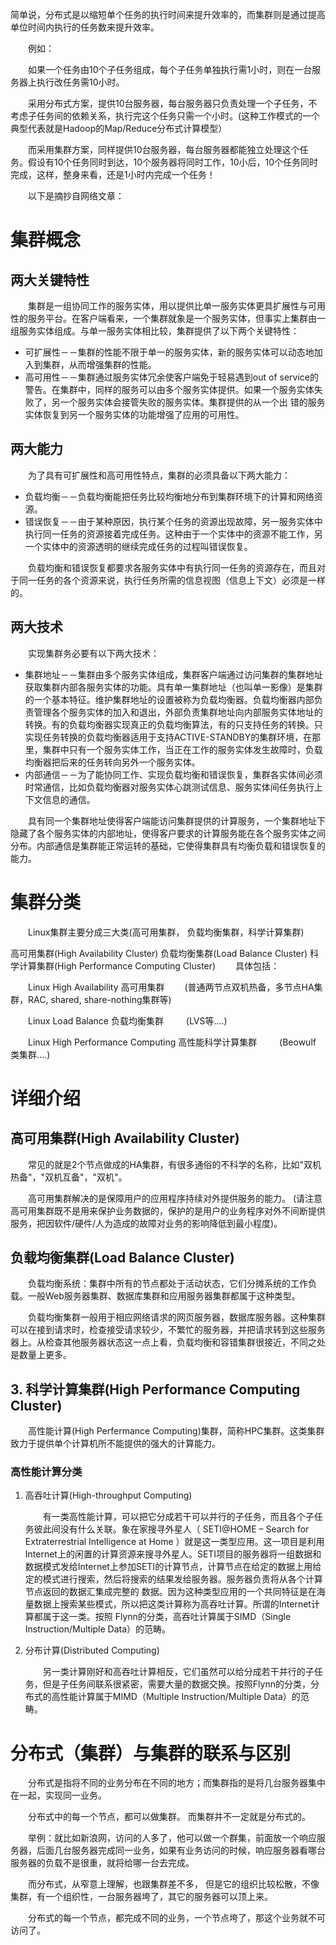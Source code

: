 
简单说，分布式是以缩短单个任务的执行时间来提升效率的，而集群则是通过提高单位时间内执行的任务数来提升效率。

　　例如：

　　如果一个任务由10个子任务组成，每个子任务单独执行需1小时，则在一台服务器上执行改任务需10小时。

　　采用分布式方案，提供10台服务器，每台服务器只负责处理一个子任务，不考虑子任务间的依赖关系，执行完这个任务只需一个小时。(这种工作模式的一个典型代表就是Hadoop的Map/Reduce分布式计算模型）

　　而采用集群方案，同样提供10台服务器，每台服务器都能独立处理这个任务。假设有10个任务同时到达，10个服务器将同时工作，10小后，10个任务同时完成，这样，整身来看，还是1小时内完成一个任务！ 

　　以下是摘抄自网络文章：

* 集群概念

**  两大关键特性

　　集群是一组协同工作的服务实体，用以提供比单一服务实体更具扩展性与可用性的服务平台。在客户端看来，一个集群就象是一个服务实体，但事实上集群由一组服务实体组成。与单一服务实体相比较，集群提供了以下两个关键特性：

+ 可扩展性－－集群的性能不限于单一的服务实体，新的服务实体可以动态地加入到集群，从而增强集群的性能。
+ 高可用性－－集群通过服务实体冗余使客户端免于轻易遇到out of service的警告。在集群中，同样的服务可以由多个服务实体提供。如果一个服务实体失败了，另一个服务实体会接管失败的服务实体。集群提供的从一个出 错的服务实体恢复到另一个服务实体的功能增强了应用的可用性。

**  两大能力 

　　为了具有可扩展性和高可用性特点，集群的必须具备以下两大能力：

+ 负载均衡－－负载均衡能把任务比较均衡地分布到集群环境下的计算和网络资源。
+ 错误恢复－－由于某种原因，执行某个任务的资源出现故障，另一服务实体中执行同一任务的资源接着完成任务。这种由于一个实体中的资源不能工作，另一个实体中的资源透明的继续完成任务的过程叫错误恢复。

　　负载均衡和错误恢复都要求各服务实体中有执行同一任务的资源存在，而且对于同一任务的各个资源来说，执行任务所需的信息视图（信息上下文）必须是一样的。

** 两大技术

　　实现集群务必要有以下两大技术：

+ 集群地址－－集群由多个服务实体组成，集群客户端通过访问集群的集群地址获取集群内部各服务实体的功能。具有单一集群地址（也叫单一影像）是集群的一个基本特征。维护集群地址的设置被称为负载均衡器。负载均衡器内部负责管理各个服务实体的加入和退出，外部负责集群地址向内部服务实体地址的转换。有的负载均衡器实现真正的负载均衡算法，有的只支持任务的转换。只实现任务转换的负载均衡器适用于支持ACTIVE-STANDBY的集群环境，在那里，集群中只有一个服务实体工作，当正在工作的服务实体发生故障时，负载均衡器把后来的任务转向另外一个服务实体。
+ 内部通信－－为了能协同工作、实现负载均衡和错误恢复，集群各实体间必须时常通信，比如负载均衡器对服务实体心跳测试信息、服务实体间任务执行上下文信息的通信。

　　具有同一个集群地址使得客户端能访问集群提供的计算服务，一个集群地址下隐藏了各个服务实体的内部地址，使得客户要求的计算服务能在各个服务实体之间分布。内部通信是集群能正常运转的基础，它使得集群具有均衡负载和错误恢复的能力。

* 集群分类

　　Linux集群主要分成三大类(高可用集群， 负载均衡集群，科学计算集群)

高可用集群(High Availability Cluster)
负载均衡集群(Load Balance Cluster)
科学计算集群(High Performance Computing Cluster)
　　具体包括：

　　Linux High Availability 高可用集群                                       
　　(普通两节点双机热备，多节点HA集群，RAC, shared, share-nothing集群等)

　　Linux Load Balance 负载均衡集群                                      
　　 (LVS等....)

　　Linux High Performance Computing 高性能科学计算集群     
　　 (Beowulf 类集群....)

* 详细介绍

** 高可用集群(High Availability Cluster)

　　常见的就是2个节点做成的HA集群，有很多通俗的不科学的名称，比如"双机热备"，"双机互备"，"双机"。

　　高可用集群解决的是保障用户的应用程序持续对外提供服务的能力。 (请注意高可用集群既不是用来保护业务数据的，保护的是用户的业务程序对外不间断提供服务，把因软件/硬件/人为造成的故障对业务的影响降低到最小程度)。

** 负载均衡集群(Load Balance Cluster)

　　负载均衡系统：集群中所有的节点都处于活动状态，它们分摊系统的工作负载。一般Web服务器集群、数据库集群和应用服务器集群都属于这种类型。

　　负载均衡集群一般用于相应网络请求的网页服务器，数据库服务器。这种集群可以在接到请求时，检查接受请求较少，不繁忙的服务器，并把请求转到这些服务器上。从检查其他服务器状态这一点上看，负载均衡和容错集群很接近，不同之处是数量上更多。

** 3. 科学计算集群(High Performance Computing Cluster)

　　高性能计算(High Perfermance Computing)集群，简称HPC集群。这类集群致力于提供单个计算机所不能提供的强大的计算能力。

*** 高性能计算分类　　　

**** 高吞吐计算(High-throughput Computing)

　　有一类高性能计算，可以把它分成若干可以并行的子任务，而且各个子任务彼此间没有什么关联。象在家搜寻外星人（ SETI@HOME -- Search for Extraterrestrial Intelligence at Home ）就是这一类型应用。这一项目是利用Internet上的闲置的计算资源来搜寻外星人。SETI项目的服务器将一组数据和数据模式发给Internet上参加SETI的计算节点，计算节点在给定的数据上用给定的模式进行搜索，然后将搜索的结果发给服务器。服务器负责将从各个计算节点返回的数据汇集成完整的 数据。因为这种类型应用的一个共同特征是在海量数据上搜索某些模式，所以把这类计算称为高吞吐计算。所谓的Internet计算都属于这一类。按照 Flynn的分类，高吞吐计算属于SIMD（Single Instruction/Multiple Data）的范畴。
**** 分布计算(Distributed Computing)

　　另一类计算刚好和高吞吐计算相反，它们虽然可以给分成若干并行的子任务，但是子任务间联系很紧密，需要大量的数据交换。按照Flynn的分类，分布式的高性能计算属于MIMD（Multiple Instruction/Multiple Data）的范畴。

* 分布式（集群）与集群的联系与区别

　　分布式是指将不同的业务分布在不同的地方；而集群指的是将几台服务器集中在一起，实现同一业务。

　　分布式中的每一个节点，都可以做集群。 而集群并不一定就是分布式的。 

　　举例：就比如新浪网，访问的人多了，他可以做一个群集，前面放一个响应服务器，后面几台服务器完成同一业务，如果有业务访问的时候，响应服务器看哪台服务器的负载不是很重，就将给哪一台去完成。 

　　而分布式，从窄意上理解，也跟集群差不多， 但是它的组织比较松散，不像集群，有一个组织性，一台服务器垮了，其它的服务器可以顶上来。

　　分布式的每一个节点，都完成不同的业务，一个节点垮了，那这个业务就不可访问了。
